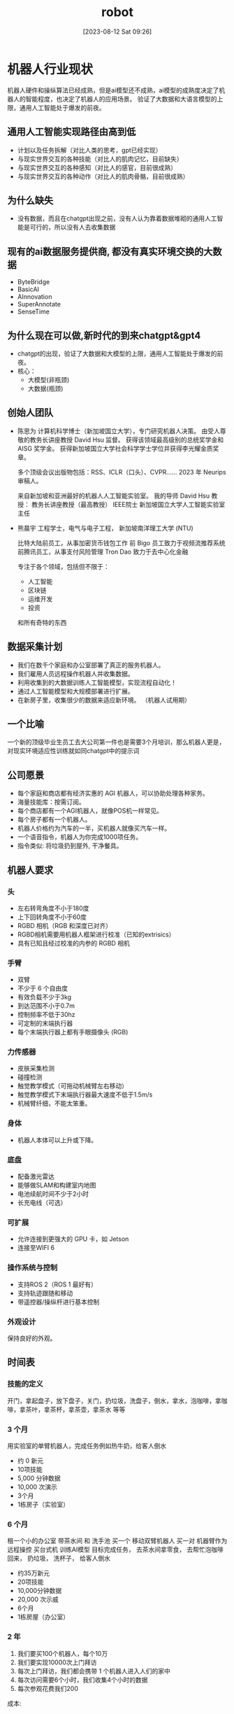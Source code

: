 :PROPERTIES:
:ID:       4e91276b-0a66-4082-a27f-04af7f104079
:END:
#+title: robot
#+date: [2023-08-12 Sat 09:26]

* 机器人行业现状
机器人硬件和操纵算法已经成熟，但是ai模型还不成熟，ai模型的成熟度决定了机器人的智能程度，也决定了机器人的应用场景。
验证了大数据和大语言模型的上限，通用人工智能处于爆发的前夜。

** 通用人工智能实现路径由高到低
- 计划以及任务拆解（对比人类的思考，gpt已经实现）
- 与现实世界交互的各种技能（对比人的肌肉记忆，目前缺失）
- 与现实世界交互的各种感知（对比人的感官，目前很成熟）
- 与现实世界交互的各种动作（对比人的肌肉骨骼，目前很成熟）

** 为什么缺失
- 没有数据，而且在chatgpt出现之前，没有人认为靠着数据堆砌的通用人工智能是可行的，所以没有人去收集数据
  
** 现有的ai数据服务提供商, 都没有真实环境交换的大数据
- ByteBridge
- BasicAI
- AInnovation
- SuperAnnotate
- SenseTime

** 为什么现在可以做,新时代的到来chatgpt&gpt4
- chatgpt的出现，验证了大数据和大模型的上限，通用人工智能处于爆发的前夜。
- 核心：
    - 大模型(非瓶颈)
    - 大数据(瓶颈)

** 创始人团队
- 陈思为
  计算机科学博士（新加坡国立大学），专门研究机器人决策。
  由受人尊敬的教务长讲座教授 David Hsu 监督。
  获得该领域最高级别的总统奖学金和 AISG 奖学金。
  获得新加坡国立大学社会科学学士学位并获得李光耀金质奖章。

  多个顶级会议出版物包括：RSS、ICLR（口头）、CVPR……
  2023 年 Neurips 审稿人。

  来自新加坡和亚洲最好的机器人人工智能实验室。
  我的导师 David Hsu 教授：
  教务长讲座教授（最高教授）
  IEEE院士
  新加坡国立大学人工智能实验室主任
- 熊晨宇
  工程学士，电气与电子工程，
  新加坡南洋理工大学 (NTU)

  比特大陆前员工，从事加密货币钱包工作
  前 Bigo 员工致力于视频流推荐系统
  前腾讯员工，从事支付风险管理
  Tron Dao 致力于去中心化金融

  专注于各个领域，包括但不限于：
  - 人工智能
  - 区块链
  - 运维开发
  - 投资
  和所有奇特的东西

** 数据采集计划
- 我们在数千个家庭和办公室部署了真正的服务机器人。
- 我们雇用人员远程操作机器人并收集数据。
- 利用收集到的大数据训练人工智能模型，实现流程自动化！
- 通过人工智能模型和大规模部署进行扩展。
- 在新房子里，收集很少的数据来适应新环境。 （机器人试用期）

** 一个比喻
一个新的顶级毕业生员工去大公司第一件也是需要3个月培训，那么机器人更是，对现实环境适应性训练就如同chatgpt中的提示词

** 公司愿景
- 每个家庭和商店都有经济实惠的 AGI 机器人，可以协助处理各种家务。
- 海量技能库：按需订阅。
- 每个商店都有一个AGI机器人，就像POS机一样常见。
- 每个房子都有一个机器人。
- 机器人价格约为汽车的一半，买机器人就像买汽车一样。
- 一个语音指令，机器人为你完成1000项任务。
- 指令类似: 将垃圾扔到屋外, 干净餐具。
** 机器人要求
*** 头
- 左右转弯角度不小于180度
- 上下回转角度不小于60度
- RGBD 相机（RGB 和深度已对齐）
- RGBD相机需要用机器人框架进行校准（已知的extrisics）
- 具有已知且经过校准的内参的 RGBD 相机

*** 手臂
- 双臂
- 不少于 6 个自由度
- 有效负载不少于3kg
- 到达范围不小于0.7m
- 控制频率不低于30hz
- 可定制的末端执行器
- 每个末端执行器上都有手眼摄像头 (RGB)
*** 力传感器
- 皮肤采集检测
- 碰撞检测
- 触觉教学模式（可拖动机械臂左右移动）
- 触觉教学模式下末端执行器最大速度不低于1.5m/s
- 机械臂纤细，不能太笨重。
*** 身体
- 机器人本体可以上升或下降。

*** 底盘
- 配备激光雷达
- 能够做SLAM和构建室内地图
- 电池续航时间不少于2小时
- 长充电线（可选）

*** 可扩展
- 允许连接到更强大的 GPU 卡，如 Jetson
- 连接至WIFI 6

*** 操作系统与控制
- 支持ROS 2（ROS 1 最好有）
- 支持轨迹跟随和移动
- 带遥控器/操纵杆进行基本控制
  
*** 外观设计
保持良好的外观。

** 时间表
*** 技能的定义
开门，拿起盘子，放下盘子，关门，扔垃圾，洗盘子，倒水，拿水，泡咖啡，拿咖啡，拿茶叶，拿茶杯，拿茶壶，拿茶水 等等
*** 3 个月
用实验室的单臂机器人，完成任务例如热牛奶，给客人倒水
- 约 0 新元
- 10项技能
- 5,000 分钟数据
- 10,000 次演示
- 3个月
- 1栋房子（实验室）
*** 6 个月
租一个小的办公室 带茶水间 和 洗手池
买一个 移动双臂机器人
买一对 机器臂作为远程操控
买台式机 训练AI模型
目标完成任务， 去茶水间拿零食， 去帮忙泡咖啡回来， 扔垃圾， 洗杯子， 给客人倒水
- 约35万新元
- 20项技能
- 10,000分钟数据
- 20,000 次示威
- 6个月
- 1栋房屋（办公室）
*** 2 年
1. 我们要买100个机器人，每个10万
2. 我们要实现10000次上门拜访
3. 每次上门拜访，我们都会携带 1 个机器人进入人们的家中
4. 每次访问需要6个小时，我们收集4个小时的数据
5. 每次参观花费我们200

   
成本:
1. 机器人成本：
   如果每个机器人的成本为 100,000 美元，而我们需要 100 台机器人，则机器人的总成本将为 100,000 美元 * 100 = 10,000,000 美元。

2. 上门费用：
   如果每次上门拜访的费用为 200 美元，而我们希望实现 10,000 次上门拜访，则上门拜访的总费用将为 200 美元 * 10,000 = 2,000,000 美元。

3. 人工成本：
   假设我们在上门拜访期间需要一个人来操作每个机器人。如果每次访问需要 6 小时，并且我们假设每小时的人工成本为 20 美元，则每次访问的人工成本将为 20 美元 * 6 = 120 美元。对于 10,000 次访问，总人工成本将为 120 美元 * 10,000 = 1,200,000 美元。

   
因此，实现这一目标的总成本将是机器人成本、上门成本和人工成本的总和。即 10,000,000 美元 + 2,000,000 美元 + 1,200,000 美元 = 13,200,000 美元。考虑团队建设和其他，乘以 2。

现在，我们来计算每分钟收集数据的成本。每次访问我们收集 4 小时的数据，即 240 分钟。因此，对于 10,000 次访问，我们收集 240 * 10,000 = 2,400,000 分钟的数据。

因此，每分钟收集数据的成本将是总成本除以收集数据的总分钟数。即每分钟 13,200,000 美元 / 2,400,000 = 5.5 美元。

- 约30M新币
- 每分钟 10 美元
- 240 万分钟数据。 10,000 次上门拜访
- 500 万次演示，100 个机器人
- 团队规模 50
- 100个技能
